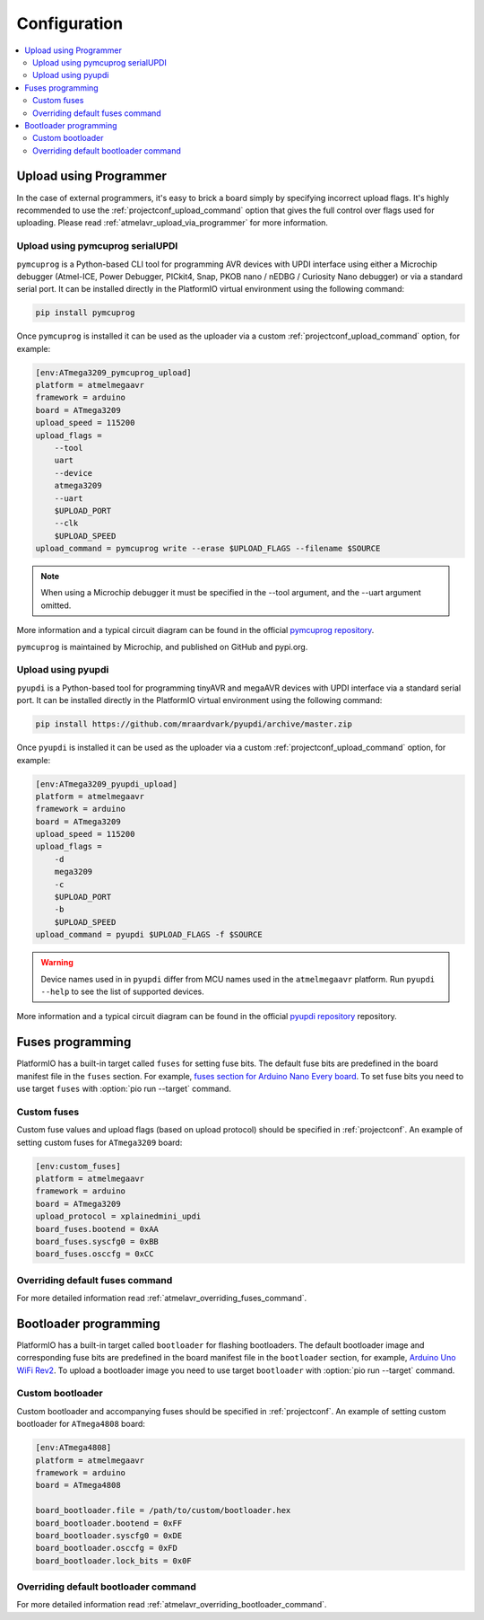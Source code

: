 ..  Copyright (c) 2014-present PlatformIO <contact@platformio.org>
    Licensed under the Apache License, Version 2.0 (the "License");
    you may not use this file except in compliance with the License.
    You may obtain a copy of the License at
       http://www.apache.org/licenses/LICENSE-2.0
    Unless required by applicable law or agreed to in writing, software
    distributed under the License is distributed on an "AS IS" BASIS,
    WITHOUT WARRANTIES OR CONDITIONS OF ANY KIND, either express or implied.
    See the License for the specific language governing permissions and
    limitations under the License.

Configuration
-------------

.. contents::
    :local:

.. _atmelmegaavr_upload_via_programmer:

Upload using Programmer
~~~~~~~~~~~~~~~~~~~~~~~

In the case of external programmers, it's easy to brick a board simply by specifying
incorrect upload flags. It's highly recommended to use the
:ref:`projectconf_upload_command` option that gives the full control over flags used
for uploading. Please read :ref:`atmelavr_upload_via_programmer` for more information.

Upload using pymcuprog serialUPDI
^^^^^^^^^^^^^^^^^^^^^^^^^^^^^^^^^

``pymcuprog`` is a Python-based CLI tool for programming AVR devices with UPDI interface
using either a Microchip debugger (Atmel-ICE, Power Debugger, PICkit4, Snap, PKOB nano /
nEDBG / Curiosity Nano debugger) or via a standard serial port. It can be installed
directly in the PlatformIO virtual environment using the following command:

.. code-block:: bash

    pip install pymcuprog


Once ``pymcuprog`` is installed it can be used as the uploader via a custom
:ref:`projectconf_upload_command` option, for example:

.. code-block:: ini

    [env:ATmega3209_pymcuprog_upload]
    platform = atmelmegaavr
    framework = arduino
    board = ATmega3209
    upload_speed = 115200
    upload_flags =
        --tool
        uart
        --device
        atmega3209
        --uart
        $UPLOAD_PORT
        --clk
        $UPLOAD_SPEED
    upload_command = pymcuprog write --erase $UPLOAD_FLAGS --filename $SOURCE

.. note::

    When using a Microchip debugger it must be specified in the --tool argument, and the --uart argument omitted.

More information and a typical circuit diagram can be found in the official
`pymcuprog repository <https://github.com/microchip-pic-avr-tools/pymcuprog#serial-port-updi-pyupdi>`_.

``pymcuprog`` is maintained by Microchip, and published on GitHub and pypi.org.

Upload using pyupdi
^^^^^^^^^^^^^^^^^^^

``pyupdi`` is a Python-based tool for programming tinyAVR and megaAVR devices with UPDI
interface via a standard serial port. It can be installed directly in the PlatformIO
virtual environment using the following command:

.. code-block:: bash

    pip install https://github.com/mraardvark/pyupdi/archive/master.zip


Once ``pyupdi`` is installed it can be used as the uploader via a custom
:ref:`projectconf_upload_command` option, for example:

.. code-block:: ini

    [env:ATmega3209_pyupdi_upload]
    platform = atmelmegaavr
    framework = arduino
    board = ATmega3209
    upload_speed = 115200
    upload_flags =
        -d
        mega3209
        -c
        $UPLOAD_PORT
        -b
        $UPLOAD_SPEED
    upload_command = pyupdi $UPLOAD_FLAGS -f $SOURCE

.. warning::

    Device names used in in ``pyupdi`` differ from MCU names used in the ``atmelmegaavr``
    platform. Run ``pyupdi --help`` to see the list of supported devices.

More information and a typical circuit diagram can be found in the official
`pyupdi repository <https://github.com/mraardvark/pyupdi>`_ repository.

Fuses programming
~~~~~~~~~~~~~~~~~

PlatformIO has a built-in target called ``fuses`` for setting fuse bits. The default fuse
bits are predefined in the board manifest file in the ``fuses`` section. For example,
`fuses section for Arduino Nano Every board <https://github.com/platformio/platform-atmelmegaavr/blob/develop/boards/nano_every.json>`_.
To set fuse bits you need to use target ``fuses`` with :option:`pio run --target` command.

Custom fuses
^^^^^^^^^^^^

Custom fuse values and upload flags (based on upload protocol) should be specified in
:ref:`projectconf`. An example of setting custom fuses for ``ATmega3209`` board:

.. code-block:: ini

    [env:custom_fuses]
    platform = atmelmegaavr
    framework = arduino
    board = ATmega3209
    upload_protocol = xplainedmini_updi
    board_fuses.bootend = 0xAA
    board_fuses.syscfg0 = 0xBB
    board_fuses.osccfg = 0xCC

Overriding default fuses command
^^^^^^^^^^^^^^^^^^^^^^^^^^^^^^^^

For more detailed information read :ref:`atmelavr_overriding_fuses_command`.

Bootloader programming
~~~~~~~~~~~~~~~~~~~~~~

PlatformIO has a built-in target called ``bootloader`` for flashing bootloaders. The
default bootloader image and corresponding fuse bits are predefined in the board manifest
file in the ``bootloader`` section, for example, `Arduino Uno WiFi Rev2 <https://github.com/platformio/platform-atmelmegaavr/blob/develop/boards/uno_wifi_rev2.json>`_.
To upload a bootloader image you need to use target ``bootloader`` with
:option:`pio run --target` command.

Custom bootloader
^^^^^^^^^^^^^^^^^

Custom bootloader and accompanying fuses should be specified in :ref:`projectconf`.
An example of setting custom bootloader for ``ATmega4808`` board:

.. code-block:: ini

    [env:ATmega4808]
    platform = atmelmegaavr
    framework = arduino
    board = ATmega4808

    board_bootloader.file = /path/to/custom/bootloader.hex
    board_bootloader.bootend = 0xFF
    board_bootloader.syscfg0 = 0xDE
    board_bootloader.osccfg = 0xFD
    board_bootloader.lock_bits = 0x0F

Overriding default bootloader command
^^^^^^^^^^^^^^^^^^^^^^^^^^^^^^^^^^^^^

For more detailed information read :ref:`atmelavr_overriding_bootloader_command`.
